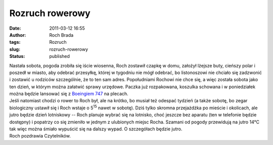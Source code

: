 Rozruch rowerowy
################
:date: 2011-03-12 16:55
:author: Roch Brada
:tags: Rozruch
:slug: rozruch-rowerowy
:status: published

| Nastała sobota, pogoda zrobiła się iście wiosenna, Roch zostawił czapkę w domu, założył lżejsze buty, cieńszy polar i poszedł w miasto, aby odebrać przesyłkę, której w tygodniu nie mógł odebrać, bo listonoszowi nie chciało się zadzwonić i zostawić u rodziców szczególnie, że to ten sam adres. Popołudniami Rochowi nie chce się, a więc została sobota jako ten dzień, w którym można załatwić sprawy urzędowe. Paczka już rozpakowana, koszulka schowana i w poniedziałek można będzie lansować się z `Boeingiem 747 <http://www.flickr.com/photos/gusioo/4757297746/in/set-72157624286608883/>`__ na plecach.
| Jeśli natomiast chodzi o rower to Roch był, ale na krótko, bo musiał też odespać tydzień (a także sobotę, bo zegar biologiczny ustawił się i Roch wstaje o 5\ :sup:`15` nawet w sobotę). Dziś tylko skromna przejażdżka po mieście i okolicach, ale jutro będzie dzień lotniskowy -- Roch planuje wybrać się na lotnisko, choć jeszcze bez aparatu (ten w telefonie będzie dostępny) i popatrzy co się zmieniło w jednym z ulubionych miejsc Rocha. Szamani od pogody przewidują na jutro 14°C tak więc można śmiało wypuścić się na dalszy wypad. O szczegółach będzie jutro.
| Roch pozdrawia Czytelników.
